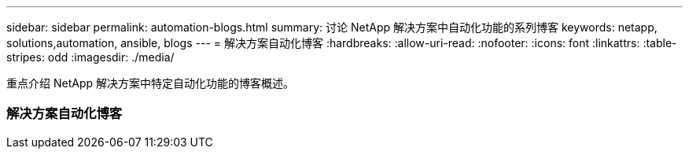 ---
sidebar: sidebar 
permalink: automation-blogs.html 
summary: 讨论 NetApp 解决方案中自动化功能的系列博客 
keywords: netapp, solutions,automation, ansible, blogs 
---
= 解决方案自动化博客
:hardbreaks:
:allow-uri-read: 
:nofooter: 
:icons: font
:linkattrs: 
:table-stripes: odd
:imagesdir: ./media/


[role="lead"]
重点介绍 NetApp 解决方案中特定自动化功能的博客概述。



=== 解决方案自动化博客
